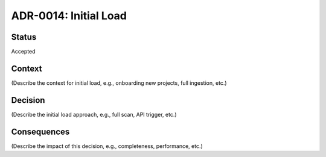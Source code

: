 ADR-0014: Initial Load
======================

Status
------
Accepted

Context
-------
(Describe the context for initial load, e.g., onboarding new projects, full ingestion, etc.)

Decision
--------
(Describe the initial load approach, e.g., full scan, API trigger, etc.)

Consequences
------------
(Describe the impact of this decision, e.g., completeness, performance, etc.)
